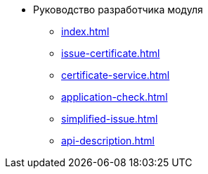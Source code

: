 * Руководство разработчика модуля
** xref:index.adoc[]
** xref:issue-certificate.adoc[]
** xref:certificate-service.adoc[]
** xref:application-check.adoc[]
** xref:simplified-issue.adoc[]
** xref:api-description.adoc[]